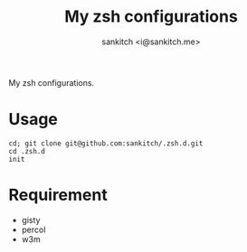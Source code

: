 #+TITLE: My zsh configurations
#+AUTHOR: sankitch <i@sankitch.me>
My zsh configurations.

* Usage

#+BEGIN_EXAMPLE
cd; git clone git@github.com:sankitch/.zsh.d.git
cd .zsh.d
init
#+END_EXAMPLE

* Requirement

- gisty
- percol
- w3m
